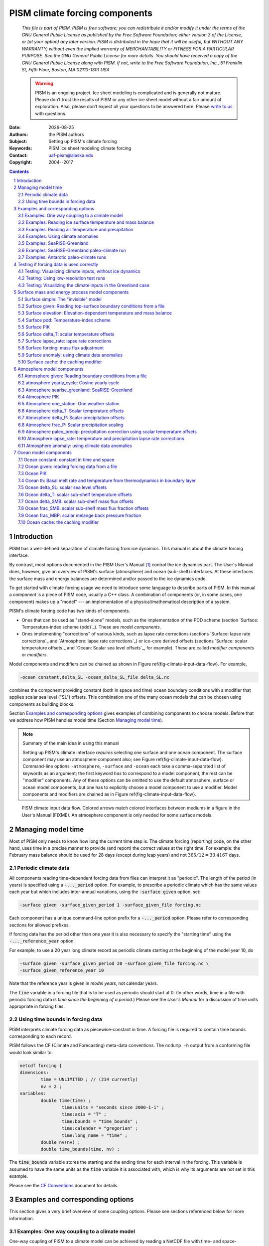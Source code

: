.. role:: var(code)
   :class: variable

.. role:: opt(code)
   :class: option

.. role:: config(code)
   :class: config

.. |date| date::
.. |flux| replace:: :math:`kg / (m^{2} s)`

.. |variables| replace:: Variable names
.. |options| replace:: Command-line options
.. |seealso| replace:: See also
.. |implementation| replace:: C++ class

PISM climate forcing components
===============================

   *This file is part of PISM. PISM is free software; you can redistribute it and/or modify it under the terms of the GNU General Public License as published by the Free Software Foundation; either version 3 of the License, or (at your option) any later version. PISM is distributed in the hope that it will be useful, but WITHOUT ANY WARRANTY; without even the implied warranty of MERCHANTABILITY or FITNESS FOR A PARTICULAR PURPOSE. See the GNU General Public License for more details. You should have received a copy of the GNU General Public License along with PISM. If not, write to the Free Software Foundation, Inc., 51 Franklin St, Fifth Floor, Boston, MA 02110-1301 USA*

   .. warning:: PISM is an ongoing project. Ice sheet modeling is complicated and is generally not mature. Please don’t trust the results of PISM or any other ice sheet model without a fair amount of exploration. Also, please don’t expect all your questions to be answered here. Please `write to us <pism-email_>`_ with questions.

:Date: |date|
:Authors: the PISM authors
:Subject: Setting up PISM's climate forcing
:Keywords: PISM ice sheet modeling climate forcing
:Contact: uaf-pism@alaska.edu
:Copyright: 2004--2017

.. sectnum::

.. contents:: Contents

Introduction
------------

PISM has a well-defined separation of climate forcing from ice dynamics. This manual is about the climate forcing interface.

By contrast, most options documented in the PISM User's Manual [1]_ control the ice dynamics part. The User's Manual does, however, give an overview of PISM's surface (atmosphere) and ocean (sub-shelf) interfaces. At these interfaces the surface mass and energy balances are determined and/or passed to the ice dynamics code.

To get started with climate forcing usage we need to introduce some language to describe parts of PISM. In this manual a *component* is a piece of PISM code, usually a C++ class. A combination of components (or, in some cases, one component) makes up a "model" --- an implementation of a physical/mathematical description of a system.

PISM's climate forcing code has two kinds of components.

- Ones that can be used as "stand-alone" models, such as the implementation of the PDD scheme (section `Surface: Temperature-index scheme (pdd)`_). These are *model components*.
- Ones implementing "corrections" of various kinds, such as lapse rate corrections (sections `Surface: lapse rate corrections`_ and `Atmosphere: lapse rate corrections`_) or ice-core derived offsets (sections `Surface: scalar temperature offsets`_ and `Ocean: Scalar sea level offsets`_, for example). These are called *modifier components* or *modifiers*.

Model components and modifiers can be chained as shown in Figure \ref{fig-climate-input-data-flow}. For example,

.. code::

    -ocean constant,delta_SL -ocean_delta_SL_file delta_SL.nc

combines the component providing constant (both in space and time) ocean boundary conditions with a modifier that applies scalar sea level ("SL") offsets. This combination one of the many ocean models that can be chosen using components as building blocks.

Section `Examples and corresponding options`_ gives examples of combining components to choose models. Before that we address how PISM handles model time (Section `Managing model time`_).

.. note:: Summary of the main idea in using this manual

   Setting up PISM's climate interface *requires* selecting one surface and one ocean component. The surface component may use an atmosphere component also; see Figure \ref{fig-climate-input-data-flow}. Command-line options ``-atmosphere``, ``-surface`` and ``-ocean`` each take a comma-separated list of keywords as an argument; the first keyword *has* to correspond to a model component, the rest can be "modifier" components. Any of these options can be omitted to use the default atmosphere, surface or ocean model components, but one has to explicitly choose a model component to use a modifier. Model components and modifiers are chained as in Figure \ref{fig-climate-input-data-flow}.

.. _fig-climate-input-data-flow:
.. figure:: data-flow.pdf

   PISM climate input data flow. Colored arrows match colored interfaces between mediums in a figure in the User's Manual (FIXME). An atmosphere component is only needed for some surface models.

Managing model time
-------------------

Most of PISM only needs to know how long the current time step is. The climate forcing (reporting) code, on the other hand, uses time in a precise manner to provide (and report) the correct values at the right time. For example: the February mass balance should be used for 28 days (except during leap years) and not :math:`365/12 = 30.4167` days.

Periodic climate data
+++++++++++++++++++++

All components reading time-dependent forcing data from files can interpret it as "periodic". The length of the period (in years) is specified using a :opt:`-..._period` option. For example, to prescribe a periodic climate which has the same values each year but which includes inter-annual variations, using the :opt:`-surface given` option, set:

.. code::

    -surface given -surface_given_period 1 -surface_given_file forcing.nc

Each component has a unique command-line option prefix for a :opt:`-..._period` option. Please refer to corresponding sections for allowed prefixes.

If forcing data has the period other than one year it is also necessary to specify the "starting time" using the :opt:`-..._reference_year` option.

For example, to use a 20 year long climate record as periodic climate starting at the beginning of the model year 10, do

.. code::

    -surface given -surface_given_period 20 -surface_given_file forcing.nc \
    -surface_given_reference_year 10

Note that the reference year is given in *model years*, not calendar years.

The :var:`time` variable in a forcing file that is to be used as periodic should start at :math:`0`. (In other words, time in a file with periodic forcing data is *time since the beginning of a period*.) Please see the *User's Manual* for a discussion of time units appropriate in forcing files.


Using time bounds in forcing data
+++++++++++++++++++++++++++++++++

PISM interprets climate forcing data as piecewise-constant in time. A forcing file is required to contain time bounds corresponding to each record.

PISM follows the CF (Climate and Forecasting) meta-data conventions. The ``ncdump -h`` output from a conforming file would look similar to:

.. code::

    netcdf forcing {
    dimensions:
            time = UNLIMITED ; // (214 currently)
            nv = 2 ;
    variables:
            double time(time) ;
                    time:units = "seconds since 2000-1-1" ;
                    time:axis = "T" ;
                    time:bounds = "time_bounds" ;
                    time:calendar = "gregorian" ;
                    time:long_name = "time" ;
            double nv(nv) ;
            double time_bounds(time, nv) ;

The :var:`time_bounds` variable stores the starting and the ending time for each interval in the forcing. This variable is assumed to have the same units as the :var:`time` variable it is associated with, which is why its arguments are not set in this example.

Please see the `CF Conventions <CF-Conventions_>`_ document for details.

Examples and corresponding options
----------------------------------

This section gives a very brief overview of some coupling options. Please see sections referenced below for more information.

Examples: One way coupling to a climate model
+++++++++++++++++++++++++++++++++++++++++++++

One-way coupling of PISM to a climate model can be achieved by reading a NetCDF file with time- and space-dependent climate data produced by a climate model.

There are two cases:

-  coupling to a climate model that includes surface (firn, snow) processes
-  coupling to a climate model providing near-surface air temperature and precipitation

Examples: Reading ice surface temperature and mass balance
++++++++++++++++++++++++++++++++++++++++++++++++++++++++++

This is the simplest case. It is often the preferred case, for example when the climate model in use has high quality surface mass and energy sub-models which are then preferred to the highly simplified (e.g. temperature index) surface models in PISM.

:|variables|: :var:`climatic_mass_balance`, :var:`ice_surface_temp`
:|options|: :opt:`-surface given -surface_given_file forcing.nc`
:|seealso|: `Reading top-surface boundary conditions from a file`_

Examples: Reading air temperature and precipitation
+++++++++++++++++++++++++++++++++++++++++++++++++++

As mentioned above, if a climate model provides near-surface air temperature and precipitation, these data need to be converted into top-of-the-ice temperature and climatic mass balance.

One way to do that is by using a temperature index (PDD) model component included in PISM. This component has adjustable parameters; default values come from [RitzEISMINT]_.

:|variables|: :var:`precipitation`, :var:`air_temp`
:|options|: :opt:`-atmosphere given -atmosphere_given_file forcing.nc -surface pdd`
:|seealso|: `Reading atmosphere boundary conditions from a file`_, `Temperature-index (positive degree-day) scheme`_

If melt is negligible :opt:`-surface pdd` should be replaced with :opt:`-surface simple` (see section `The "invisible" model`_).

Examples: Using climate anomalies
+++++++++++++++++++++++++++++++++


Prognostic modeling experiments frequently use time- and space-dependent air temperature and precipitation anomalies.

:|variables|: :var:`precipitation_anomaly`,
              :var:`air_temp_anomaly`
:|options|: :opt:`-atmosphere given,anomaly`,
            :opt:`-atmosphere_anomaly_file anomalies.nc`,
            :opt:`-surface simple`
:|seealso|: `Reading atmosphere boundary conditions from a file`_,
            `Atmosphere: using climate data anomalies`_,
            `The "invisible" model`_

The ``simple`` surface model component re-interprets precipitation as climatic mass balance, which is useful in cases when there is no melt (Antarctic simulations is an example).

Simulations of the Greenland ice sheet typically use :opt:`-surface pdd` instead of :opt:`-surface simple`.

Examples: SeaRISE-Greenland
+++++++++++++++++++++++++++


The SeaRISE-Greenland setup uses a parameterized near-surface air temperature [Faustoetal2009]_ and a constant-in-time precipitation field read from an input (:opt:`-i`) file. A temperature-index (PDD) scheme is used to compute the climatic mass balance.


:|variables|: :var:`precipitation`,
              :var:`lat`,
              :var:`lon`
:|options|:  :opt:`-atmosphere searise_greenland -surface pdd`
:|seealso|: `Atmosphere: SeaRISE-Greenland`_
            `Temperature-index (positive degree-day) scheme`_

The air temperature parameterization is a function of latitude (:var:`lat`), longitude (:var:`lon`) and surface elevation (dynamically updated by PISM).

Examples: SeaRISE-Greenland paleo-climate run
+++++++++++++++++++++++++++++++++++++++++++++

The air temperature parameterization in the previous section is appropriate for present day modeling. PISM includes some mechanisms allowing for corrections taking into account differences between present and past climates. In particular, one can use ice-core derived scalar air temperature offsets [JohnsenetalGRIP]_, precipitation adjustments [Huybrechts02]_, and sea level offsets from SPECMAP [Imbrieetal1984]_.

:|variables|: :var:`precipitation`,
              :var:`delta_T`,
              :var:`delta_SL`,
              :var:`lat`,
              :var:`lon`
:|options|: :opt:`-atmosphere searise_greenland,delta_T -atmosphere_delta_T_file delta_T.nc -surface pdd -ocean constant,delta_SL -ocean_delta_SL_file delta_SL.nc`
:|seealso|: `Atmosphere: SeaRISE-Greenland`_,
            `Temperature-index (positive degree-day) scheme`_,
            `Constant in time and space`_,
            `Modifier: Scalar sea level offsets`_
    
Note that the temperature offsets are applied to *air* temperatures at the *atmosphere level*. This ensures that :math:`\Delta T` influences the PDD computation.

Examples: Antarctic paleo-climate runs
++++++++++++++++++++++++++++++++++++++

:|variables|: :var:`climatic_mass_balance`,
              :var:`air_temp`,
              :var:`delta_T`,
              :var:`delta_SL`
:|options|: :opt:`-surface given,delta_T -surface_delta_T_file delta_T.nc -ocean constant,delta_SL -ocean_delta_SL_file delta_SL.nc`
:|seealso|: See also `Surface given: Reading top-surface boundary conditions from a file`_,
            `Surface delta_T: scalar temperature offsets`_,
            `Ocean constant: constant in time and space`_
            `Ocean delta_SL: scalar sea level offsets`_

Testing if forcing data is used correctly
------------------------------------------

It is very important to ensure that selected forcing options produce the result you expect: we find that the ice sheet response is very sensitive to provided climate forcing, especially in short-scale simulations.

This section describes how to use PISM to inspect climate forcing.

Testing: Visualizing climate inputs, without ice dynamics
+++++++++++++++++++++++++++++++++++++++++++++++++++++++++

Recall that internally in PISM there is a separation of climate inputs from ice dynamics (see *User's Manual*). This makes it possible to turn "off" the ice dynamics code to visualize the climate mass balance and temperature boundary conditions produced using a combination of options and input files. This is helpful during the process of creating PISM-readable data files, and modeling with such.

To do this, use the option :opt:`test_climate_models` (which is equivalent to :opt:`stress_balance none` and :opt:`energy none`) together with PISM's reporting capabilities (:opt:`extra_file`, :opt:`extra_times`, :opt:`extra_vars`).

Turning "off" ice dynamics saves computational time while allowing one to use the same options as in an actual modeling run. Note that :opt:`test_climate_models` does *not* disable geometry updates, so one can check if surface elevation feedbacks modeled using lapse rates (and similar) work correctly. Please use the :opt:`no_mass` command-line option to fix ice geometry. (This may be necessary if the mass balance rate data would result in extreme ice sheet growth that is not balanced by ice flow in this setup.

As an example, set up an ice sheet state file and check if climate data is read in correctly:

.. code::

   mpiexec -n 2 pisms -eisII A -y 1000 -o state.nc
   pismr -i state.nc -surface given -extra_times 0.0:0.1:2.5 \
         -extra_file movie.nc -extra_vars climatic_mass_balance,ice_surface_temp \
         -ys 0 -ye 2.5

Using ``pisms`` merely generates demonstration climate data, using EISMINT II choices [EISMINT00]_. The next run extracts the surface mass balance :var:`climatic_mass_balance` and surface temperature :var:`ice_surface_temp` from ``state.nc``. It then does nothing interesting, exactly because a constant climate is used. Viewing ``movie.nc`` we see these same values as from ``state.nc``, in variables :var:`climatic_mass_balance`, :var:`ice_surface_temp`, reported back to us as the time- and space-dependent climate at times ``ys:dt:ye``. It is a boring "movie."

A more interesting example uses a `positive degree-day scheme<Temperature-index (positive degree-day) scheme>`_). This scheme uses a variable called :var:`precipitation`, and a calculation of melting, to get the surface mass balance :var:`climatic_mass_balance`.

Assuming that ``g20km_pre100.nc`` was created as described in the *User's Manual*, running

.. code::

    pismr -test_climate_models -no_mass -i g20km_pre100.nc \
          -atmosphere searise_greenland -surface pdd \
          -ys 0 -ye 1 -extra_times 0:1week:1 \
          -extra_file foo.nc \
          -extra_vars climatic_mass_balance,ice_surface_temp,air_temp_snapshot,precipitation
    
produces ``foo.nc``. Viewing in with ``ncview`` shows an annual cycle in the variable :var:`air_temp` and a noticeable decrease in the surface mass balance during summer months (see variable :var:`climatic_mass_balance`). Note that :var:`ice_surface_temp` is constant in time: this is the temperature *at the ice surface but below firn* and it does not include seasonal variations [Hock05]_.

Testing: Using low-resolution test runs
+++++++++++++++++++++++++++++++++++++++

Sometimes a run like the one above is still too costly. In this case it might be helpful to replace it with a similar run on a coarser grid, with or without the option :opt:`test_climate_models`. (Testing climate inputs usually means checking if the timing of modeled events is right, and high spatial resolution is not essential.)

The command

.. code::

    pismr -i g20km_pre100.nc -bootstrap -Mx 51 -My 101 -Mz 11 \
          -atmosphere searise_greenland \
          -surface pdd -ys 0 -ye 2.5 \
          -extra_file foo.nc -extra_times 0:0.1:2.5 \
          -extra_vars climatic_mass_balance,air_temp_snapshot,smelt,srunoff,saccum
          -ts_file ts.nc -ts_times 0:0.1:2.5 \
          -o bar.nc

will produce ``foo.nc`` containing a "movie" very similar to the one created by the previous run, but including the full influence of ice dynamics.

In addition to ``foo.nc``, the latter command will produce ``ts.nc`` containing scalar time-series. The variable ``surface_ice_flux`` (the *total over the ice-covered area* of the surface mass flux) can be used to detect if climate forcing is applied at the right time.

Testing: Visualizing the climate inputs in the Greenland case
+++++++++++++++++++++++++++++++++++++++++++++++++++++++++++++


Assuming that ``g20km_pre100.nc`` was produced by the run described in section
\ref{manual-sec-start}), one can run the following to check if the PDD
model in PISM (see section `Temperature-index (positive degree-day) scheme`_) is "reasonable":

.. code::

   pismr -i g20km_pre100.nc -atmosphere searise_greenland,paleo_precip \
         -surface pdd -atmosphere_paleo_precip_file pism_dT.nc \
         -extra_times 0:1week:3 -ys 0 -ye 3 \
         -extra_file pddmovie.nc -o_order zyx \
         -extra_vars climatic_mass_balance,air_temp_snapshot

This produces the file ``pddmovie.nc`` with several variables: :var:`climatic_mass_balance` (instantaneous net accumulation (ablation) rate), :var:`air_temp_snapshot` (instantaneous near-surface air temperature), :var:`precipitation` (mean annual ice-equivalent precipitation rate) and some others.

The variable :var:`precipitation` does not evolve over time because it is part of the SeaRISE-Greenland data and is read in from the input file.

The other two variables were used to create figure \ref{fig-pddseries}, which shows the time-series of the accumulation rate (top graph) and the air temperature (bottom graph) with the map view of the surface elevation on the left.

Here are two things to notice:

#. The summer peak day is in the right place. The default for this value is July 15 (day :math:`196`, at approximately :math:`196/365 \simeq 0.54` year). (If it is important, the peak day can be changed using the :config:`atmosphere.fausto_air_temp.summer_peak_day` configuration parameter).

#. Lows of the surface mass balance rate :var:`climatic_mass_balance` correspond to positive degree-days in the given period, because of highs of the air temperature. Recall the air temperature graph does not show random daily variations. Even though it has the maximum of about :math:`266` Kelvin, the parameterized instantaneous air temperature can be above freezing. A positive value for positive degree-days is expected [CalovGreve05]_.


.. _fig-pddseries:
.. figure:: pdd-movie.png

   Time series of the surface mass balance rate and near-surface air temperature.

We can also test the surface temperature forcing code with the following command.

.. code::

    pismr -i g20km_pre100.nc -surface simple \
          -atmosphere searise_greenland,delta_T \
          -atmosphere_delta_T_file pism_dT.nc \
          -extra_times 100 -ys -125e3 -ye 0 \
          -extra_vars ice_surface_temp \
          -extra_file dT_movie.nc -o_order zyx \
          -test_climate_models -no_mass
    
The output ``dT_movie.nc`` and ``pism_dT.nc`` were used to create figure \ref{fig-artm-timeseries}.

This figure shows the GRIP temperature offsets and the time-series of the temperature at the ice surface at a point in southern Greenland (bottom graph), confirming that the temperature offsets are used correctly.

.. _fig-artm-timeseries:
.. figure:: dT-movie.png

   Time series of the surface temperature compared to GRIP temperature offsets

Surface mass and energy process model components
------------------------------------------------

Surface simple: The "invisible" model
+++++++++++++++++++++++++++++++++++++

:|options|: ``-surface simple``
:|variables|: none
:|implementation|: ``PSSimple``

This is the simplest "surface model" available in PISM, enabled using ``-surface simple``. Its job is to re-interpret precipitation as climatic mass balance, and to re-interpret mean annual near-surface (2m) air temperature as the temperature of the ice at the depth at which firn processes cease to change the temperature of the ice. (I.e. the temperature *below* the firn.) This implies that there is no melt. Though primitive, this model component may be desired in cold environments (e.g. East Antarctic ice sheet) in which melt is negligible and heat from firn processes is ignored.

Surface given: Reading top-surface boundary conditions from a file
++++++++++++++++++++++++++++++++++++++++++++++++++++++++++++++++++

:|options|: ``-surface given``
:|variables|: :var:`ice_surface_temp`, :var:`climatic_mass_balance` |flux|
:|implementation|: ``PSGivenClimate``

.. note::

   This is the default choice.

This model component was created to force PISM with sampled (possibly periodic) climate data by reading ice upper surface boundary conditions from a file. These fields are provided directly to the ice dynamics code (see the *User's Manual* for details).

PISM will stop if variables :var:`ice_surface_temp` (ice temperature at the ice surface but below firn) and :var:`climatic_mass_balance` (top surface mass flux into the ice) are not present in the input file.

Command-line options:

- :opt:`surface_given_file` prescribes an input file
- :opt:`surface_given_period` (*years*) makes PISM interpret data in ``-surface_given_file`` as periodic. See `Periodic climate data`_.
- :opt:`surface_given_reference_year` sets the reference model year; see `Periodic climate data`_.

A file ``foo.nc`` used with ``-surface given -surface_given_file foo.nc`` should contain several records. If this file contains one record (i.e. fields corresponding to one time value only), provided forcing data is interpreted as time-independent. The :var:`time` variable should describe what model time these records correspond to; see `Managing model time`_ for details.

For example, to use monthly records and period of 1 year, create a file (say, "``foo.nc``") with 12 records. The :var:`time` variable may contain :math:`0, 1, 2, 3, \dots, 11` and have the units of "month" [2]_. Then, run

.. code::

    pismr -surface given -surface_given_file foo.nc -surface_given_period 1

.. note::

   - This surface model *ignores* the atmosphere model selection made using the option :opt:`-atmosphere`.
   - PISM can handle files with virtually any number of records: it will read and store in memory at most :config:`climate_forcing.buffer_size` records at any given time (default: 60, or 5 years' worth of monthly fields).
   - when preparing a file for use with this model, it is best to use the ``t,y,x`` variable storage order: files using this order can be read in faster than ones using the ``t,x,y`` order, for reasons explained in the *User's Manual*.
   
     To change the storage order in a NetCDF file, use ``ncpdq``:
   
     .. code::
   
       ncpdq -a t,y,x input.nc output.nc
   
     will copy data from ``input.nc`` into ``output.nc``, changing the storage order to ``t,y,x`` at the same time.

Surface elevation: Elevation-dependent temperature and mass balance
+++++++++++++++++++++++++++++++++++++++++++++++++++++++++++++++++++

:|options|: ``-surface elevation``
:|variables|: none
:|implementation|: ``PSElevation``

.. math::

  \newcommand{\var}[2]{ {#1}_{\text{#2}} }
  \newcommand{\h}[1]{ \var{h}{#1} }
  \newcommand{\T}[1]{ \var{T}{#1} }
  \newcommand{\m}[1]{ \var{m}{#1} }
  \newcommand{\ms}[1]{ \var{m^{*}}{#1} }
  \newcommand{\diff}[2]{ \frac{\mathrm{d}#1}{\mathrm{d}#2} }

This surface model component parameterizes the ice surface temperature :math:`T_{h}` = :var:`ice_surface_temp` and the mass balance :math:`m` = :var:`climatic_mass_balance` as *piecewise-linear* functions of surface elevation :math:`h`.

The option :opt:`ice_surface_temp` (*list of 4 numbers*) determines the surface temperature using the 4 parameters :math:`\T{min}`, :math:`\T{max}`, :math:`\h{min}`, :math:`\h{max}`. Let

.. math::

  \diff{T}{h} = (\T{max} - \T{min}) / (\h{max} - \h{min})

be the temperature gradient. Then

.. math::

  T(x,y) =
  \begin{cases}
    \T{min}, & h(x,y) \le \h{min}, \\
    \T{min} + \diff{T}{h} \, (h(x,y) - \h{min}), & \h{min} < h(x,y) < \h{max}, \\
    \T{max}, & \h{max} \le h(x,y).
  \end{cases}

The option :opt:`climatic_mass_balance` (*list of 5 numbers*) determines the surface mass balance using the 5 parameters :math:`\m{min}`, :math:`\m{max}`, :math:`\h{min}`, :math:`\h{ELA}`, :math:`\h{max}`. Let

.. math::

   \diff{\m{abl}}{h} = -\m{min} / (\h{max} - \h{min})

and

.. math::

   \diff{\m{acl}}{h} = \m{max} / (\h{max} - \h{min})

be the mass balance gradient in the ablation and in the accumulation area, respectively.  Then

.. math::

  m(x,y) =
  \begin{cases}
   \m{min}, & h(x,y) \le \h{min}, \\
   \diff{\m{abl}}{h} \, (h(x,y) - h_{\text{ELA}}), &  \h{min} < h(x,y) < \h{max}, \\
   \diff{\m{acl}}{h} \, (h(x,y) - h_{\text{ELA}}), & \h{min} < h(x,y) < \h{max},
   \m{max}, & \h{max} \le h(x,y).
 \end{cases}

The option :opt:`climatic_mass_balance_limits` (*list of 2 numbers*) limits the mass balance below :math:`\h{min}` to :math:`\ms{min}` and above :math:`\h{max}` to :math:`\ms{max}`, thus

.. math::

  m(x,y) =
  \begin{cases}
    m^{*}_{\text{min}}, & h(x,y) \le \h{min}, \\
    \diff{\m{abl}}{h} \, (h(x,y) - h_{\text{ELA}}), & \h{min} < h(x,y) < \h{max}, \\
    \diff{\m{acl}}{h} \, (h(x,y) - h_{\text{ELA}}), & \h{min} < h(x,y) < \h{max},
    m^{*}_{\text{max}}, & \h{max} \le h(x,y).
  \end{cases}

Note: this surface model *ignores* the atmosphere model selection made using the :opt:`-atmosphere` option.

Surface pdd: Temperature-index scheme
+++++++++++++++++++++++++++++++++++++

:|options|: ``-surface pdd``
:|variables|: :var:`air_temp_sd`, :var:`snow_depth`
:|implementation|: ``PSTemperatureIndex``

FIXME: tikz picture

The default PDD model used by PISM, turned on by option :opt:`-surface pdd`, is based on [CalovGreve05]_ and EISMINT-Greenland intercomparison (see [RitzEISMINT]_).

Our model computes the solid (snow) precipitation rate using the air temperature threshold with a linear transition. All precipitation during periods with air temperatures above :config:`air_temp_all_precip_as_rain` (default of :math:`2^\circ C`) is interpreted as rain; all precipitation during periods with air temperatures below :config:`air_temp_all_precip_as_snow` (default of :math:`0^\circ C`) is interpreted as snow.

For long-term simulations, a PDD model generally uses an idealized seasonal temperature cycle. "White noise" is added to this cycle to simulate additional daily variability associated to the vagaries of weather. This additional random variation is quite significant, as the seasonal cycle may never reach the melting point but that point may be reached with some probability, in the presence of the daily variability, and thus melt may occur. Concretely, a normally-distributed, mean zero random temperature increment is added to the seasonal cycle. There is no assumed spatial correlation of daily variability. The standard deviation of the daily variability is controlled by command-line options:

- :opt:`pdd_sd_file`, which prescribes an input file.
- :opt:`pdd_sd_period` (*years*), which interprets its data as periodic; see `Periodic climate data`_.
- :opt:`pdd_sd_reference_year`, which sets the reference model year; see `Periodic climate data`_.

A file ``foo.nc`` used with ``-surface pdd -pdd_sd_file foo.nc`` should contain standard deviation of near-surface air temperature in variable :var:`air_temp_sd`, and the corresponding time coordinate in variable :var:`time`. If ``-pdd_sd_file`` is not set, PISM uses a constant value for standard deviation, which is set by the ``pdd_std_dev`` configuration parameter. The default value is :math:`5.0` degrees [RitzEISMINT]_. However, this approach is not recommended as it induces significant errors in modeled surface mass balance in both ice-covered and ice-free regions [RogozhinaRau2014]_, [Seguinot2013]_.

Over ice-covered grid cells, daily variability can also be parameterized as a linear function of near-surface air temperature :math:`\sigma = a \cdot T + b` using the :config:`pdd_std_dev_use_param` configuration flag, and the corresponding parameters :config:`pdd_std_dev_param_a` and :config:`pdd_std_dev_param_b`. This parametrization replaces prescribed standard deviation values over glacierized grid cells as defined by the :var:`mask` variable (see :config:`geometry.ice_free_thickness_standard`). Default values for the slope :math:`a` and intercept :math:`b` were derived from the ERA-40 reanalysis over the Greenland ice sheet [SeguinotRogozhina2014]_.

The number of positive degree days is computed as the magnitude of the temperature excursion above :math:`0\!\phantom{|}^\circ \text{C}` multiplied by the duration (in days) when it is above zero.

In PISM there are two methods for computing the number of positive degree days. The first computes only the expected value, by the method described in [CalovGreve05]_. This is the default when a PDD is chosen (i.e. option ``-surface pdd``). The second is a Monte Carlo simulation of the white noise itself, chosen by adding the option :opt:`pdd_rand`. This Monte Carlo simulation adds the same daily variation at every point, though the seasonal cycle is (generally) location dependent. If repeatable randomness is desired use :opt:`pdd_rand_repeatable` instead of ``-pdd_rand``.

By default, the computation summarized in Figure \ref{fig-pdd-model} is performed every week. (This frequency is controlled by the :config:`pdd_max_evals_per_year` parameter.) To compute mass balance during each week-long time-step, PISM keeps track of the current snow depth (using units of ice-equivalent thickness). This is necessary to determine if melt should be computed using the degree day factor for snow (:config:`pdd_factor_snow`) or the corresponding factor for ice (:config:`pdd_factor_ice`).

A fraction of the melt controlled by the configuration parameter :config:`pdd_refreeze` (:math:`\theta_{\text{refreeze}}` in Figure \ref{fig-pdd-model}, default: :math:`0.6`) refreezes. The user can select whether melted ice should be allowed to refreeze using the :config:`pdd_refreeze_ice_melt` configuration flag.

Since PISM does not have a principled firn model, the snow depth is set to zero at the beginning of the balance year. See :config:`pdd_balance_year_start_day`. Default is :math:`274`, corresponding to October 1:math:`^{\text{st}}`.

Our PDD implementation is meant to be used with an atmosphere model implementing a cosine yearly cycle such as ``searise_greenland`` (section \ref{sec-atmosphere-searise-greenland}), but it is not restricted to parameterizations like these.

This code also implements latitude- and mean July temperature dependent ice and snow factors using formulas (6) and (7) in [Faustoetal2009]_; set :opt:`pdd_fausto` to enable. The default standard deviation of the daily variability (:opt:`pdd_std_dev` option) is 2.53 degrees under the :opt:`pdd_fausto` option [Faustoetal2009]_. See also configuration parameters with the ``pdd_fausto`` prefix.

Note that when used with periodic climate data (air temperature and precipitation) that is read from a file (see section \ref{sec-atmosphere-given}), use of ``-timestep_hit_multiplies X`` is recommended. (Here ``X`` is the length of the climate data period in years.)

Surface PIK
+++++++++++

:|options|: ``-surface pik``
:|variables|: :var:`climatic_mass_balance` |flux|,
              :var:`lat` (latitude), (degrees north)
:|implementation|: ``PSConstantPIK``

This surface model component implements the setup used in [Martinetal2011]_. The :var:`climatic_mass_balance` is read from an input (``-i``) file; the ice surface temperature is computed as a function of latitude (variable :var:`lat`) and surface elevation (dynamically updated by PISM). See equation (1) in [Martinetal2011]_.

Surface delta_T: scalar temperature offsets
+++++++++++++++++++++++++++++++++++++++++++

:|options|: ``-surface ...,delta_T``
:|variables|: :var:`delta_T`
:|implementation|: ``PS_delta_T``

Command-line options:

- :opt:`surface_delta_T_file` sets the name of the file PISM will read :var:`delta_T` from.
- :opt:`surface_delta_T_period` (*years*) sets the period of the forcing data (section \ref{sec-periodic-forcing})
- :opt:`surface_delta_T_reference_year` sets the reference year (section \ref{sec-periodic-forcing}).

The time-dependent scalar offsets :var:`delta_T` are added to :var:`ice_surface_temp` computed by a surface model.

Please make sure that :var:`delta_T` has the units of "``Kelvin``".

This modifier is identical to the corresponding atmosphere modifier, but applies offsets at a different stage in the computation of top-surface boundary conditions needed by the ice dynamics core.

Surface lapse_rate: lapse rate corrections
++++++++++++++++++++++++++++++++++++++++++

:|options|: ``-surface ...,lapse_rate``
:|variables|: :var:`surface_altitude` (CF standard name),
:|implementation|: ``PSLapseRates``

The ``lapse_rate`` modifier allows correcting ice-surface temperature and surface mass balance using elevation lapse rates. It uses the following options.

- :opt:`temp_lapse_rate` gives the temperature lapse rate, in :math:`K/km`. Note that we use the following definition of the temperature lapse rate:

  .. math::

    \gamma = -\frac{dT}{dz}.

- :opt:`smb_lapse_rate` gives the surface mass balance lapse rate, in :math:`m/year/km`. Here, :math:`\gamma=-\frac{dM}{dz}`.
- :opt:`surface_lapse_rate_file` specifies the file containing the reference surface elevation field (standard name: :var:`surface_altitude`). This file can contain several surface elevation records to use lapse rate corrections relative to time-dependent surface. If one record is provided, the reference surface elevation is assumed to be time-independent.
- :opt:`surface_lapse_rate_period` gives the period, in model years, to use when interpreting data in the file given with ``-surface_given_file``,
- :opt:`surface_lapse_rate_reference_year` takes the time :math:`T` in model years. The record for :math:`t` years in ``-surface_given_file`` is interpreted as corresponding to :math:`t` years since :math:`T`.

Surface forcing: mass flux adjustment
+++++++++++++++++++++++++++++++++++++
    
:|options|: ``-surface ...,forcing``
:|variables|: :var:`thk` (ice thickness),
              :var:`ftt_mask` (mask of zeros and ones; 1 where surface mass flux is adjusted and 0 elsewhere)
:|implementation|: ``PSForceThickness``

The ``forcing`` modifier implements a surface mass balance adjustment mechanism which forces the thickness of grounded ice to a target thickness distribution at the end of the run. The idea behind this mechanism is that spinup of ice sheet models frequently requires the surface elevation to come close to measured values at the end of a run. A simpler alternative to accomplish this, namely option ``-no_mass``, represents an unmodeled, frequently large, violation of the mass continuity equation.

In more detail, let :math:`H_{\text{tar}}` be the target thickness. Let :math:`H` be the time-dependent model thickness. The surface model component described here produces the term :math:`M` in the mass continuity equation:

.. math::

   \frac{\partial H}{\partial t} = M - S - \nabla\cdot \mathbf{q}.

(Other details of this equation do not concern us here.) The ``forcing`` modifier causes :math:`M` to be adjusted by a multiple of the difference between the target thickness and the current thickness,

.. math::

   \Delta M = \alpha (H_{\text{tar}} - H)

where :math:`\alpha>0`. We are adding mass (:math:`\Delta M>0`) where :math:`H_{\text{tar}} > H` and ablating where :math:`H_{\text{tar}} < H`.

Option :opt:`force_to_thickness_file` identifies the file containing the target ice thickness field ``thk`` and the mask ``ftt_mask``. A basic run modifying surface model ``given`` would look like

.. code::

    pismr -i foo.nc -surface given,forcing -force_to_thickness_file bar.nc

In this case ``foo.nc`` contains fields :var:`climatic_mass_balance` and :var:`ice_surface_temp`, as normal for ``-surface given``, and ``bar.nc`` contains fields :var:`thk` which will serve as the target thickness and :var:`ftt_mask` which defines the map plane area where this adjustment is applied. Option :opt:`force_to_thickness_alpha` adjusts the value of :math:`\alpha`, which has a default value specified in the `Source Code Browser <pism-browser_>`_.

In addition to this one can specify a multiplicative factor :math:`C` used in areas where the target thickness field has less than :opt:`force_to_thickness_ice_free_thickness_threshold` meters of ice; :math:`\alpha_{\text{ice free}} = C \times \alpha`. Use the :opt:`force_to_thickness_ice_free_alpha_factor` option to set :math:`C`.

Surface anomaly: using climate data anomalies
+++++++++++++++++++++++++++++++++++++++++++++
    
:|options|: :opt:`-surface ...,anomaly`
:|variables|: :var:`ice_surface_temp_anomaly`,
              :var:`climatic_mass_balance_anomaly` |flux|
:|implementation|: ``PSAnomaly``

This modifier implements a spatially-variable version of ``-surface ...,delta_T`` which also applies time-dependent climatic mass balance anomalies.

It takes the following options:

- :opt:`surface_anomaly_file` specifies a file containing variables :var:`ice_surface_temp_anomaly` and :var:`climatic_mass_balance_anomaly`.
- :opt:`surface_anomaly_period` (years) specifies the period of the forcing data, in model years; see `Periodic climate data`_
- :opt:`surface_anomaly_reference_year` specifies the reference year; see `Periodic climate data`_

See also to ``-atmosphere ...,anomaly`` (section \ref{sec-atmosphere-anomaly}), which is similar, but applies anomalies at the atmosphere level.

Surface cache: the caching modifier
+++++++++++++++++++++++++++++++++++

:|options|: ``-surface ...,cache``
:|implementation|: ``PSCache``
    
This modifier skips surface model updates, so that a surface model is called no more than every ``-surface_cache_update_interval`` years. A time-step of :math:`1` year is used every time a surface model is updated.

This is useful in cases when inter-annual climate variability is important, but one year differs little from the next. (Coarse-grid paleo-climate runs, for example.)

It takes the following options:

- :opt:`surface_cache_update_interval` (*years*) Specifies the minimum interval between updates. PISM may take longer time-steps if the adaptive scheme allows it, though.

See also section `Ocean cache: the caching modifier`_.

Atmosphere model components
---------------------------

Atmosphere given: Reading boundary conditions from a file
+++++++++++++++++++++++++++++++++++++++++++++++++++++++++

:|options|: ``-atmosphere given``
:|variables|: :var:`air_temp`, :var:`precipitation` |flux|
:|implementation|: ``PAGivenClimate``

.. note:: This is the default choice.

Command-line options:

- :opt:`atmosphere_given_file` prescribes an input file
- :opt:`atmosphere_given_period` (*years*) makes PISM interpret data in ``-atmosphere_given_file`` as periodic. See section `Periodic climate data`_.
- :opt:`atmosphere_given_reference_year` sets the reference model year; see section `Periodic climate data`_.

A file ``foo.nc`` used with ``-atmosphere given -atmosphere_given_file foo.nc`` should contain several records; the :var:`time` variable should describe what model time these records correspond to.

This model component was created to force PISM with sampled (possibly periodic) climate data, e.g. using monthly records of :var:`air_temp` and :var:`precipitation`.

It can also used to drive a temperature-index (PDD) climatic mass balance computation (section `Temperature-index (positive degree-day) scheme`_).

See also section `Reading top-surface boundary conditions from a file`_, which describes a similar surface model component (``-surface given``).

atmosphere yearly_cycle: Cosine yearly cycle
++++++++++++++++++++++++++++++++++++++++++++

:|options|: :opt:`-atmosphere yearly_cycle`
:|variables|: :var:`air_temp_mean_annual`, 
              :var:`air_temp_mean_july`,
              :var:`precipitation` |flux|
              :var:`amplitude_scaling`
:|implementation|: ``PACosineYearlyCycle``

This atmosphere model component computes the near-surface air temperature using the following formula:

.. math::

   T(\mathrm{time}) = T_{\text{mean annual}} + A(\mathrm{time})\cdot(T_{\text{mean July}} - T_{\text{mean annual}}) \cdot \cos(2\pi t),

where :math:`t` is the year fraction "since last July"; the summer peak of the cycle is on :config:`atmosphere.fausto_air_temp.summer_peak_day`, which is set to day :math:`196` by default (approximately July 15).

Here :math:`T_{\text{mean annual}}` (variable :var:`air_temp_mean_annual`) and :math:`T_{\text{mean July}}` (variable :var:`air_temp_mean_july`) are read from a file selected using the :opt:`atmosphere_yearly_cycle_file` command-line option. A time-independent precipitation field (variable :var:`precipitation`) is read from the same file.

Optionally a time-dependent scalar amplitude scaling :math:`A(t)` can be used. Specify a file to read it from using the  :opt:`atmosphere_yearly_cycle_scaling_file` command-line option. Without this option :math:`A(\mathrm{time}) \equiv 1`.

Atmosphere searise_greenland: SeaRISE-Greenland
+++++++++++++++++++++++++++++++++++++++++++++++
    
:|options|: ``-atmosphere searise_greenland``
:|variables|: :var:`lon`,
              :var:`lat`,
              :var:`precipitation` |flux|
:|implementation|: ``PASeariseGreenland``

This atmosphere model component implements a longitude, latitude, and elevation dependent near-surface air temperature parameterization and a cosine yearly cycle described in [Faustoetal2009]_ and uses a constant in time ice-equivalent precipitation field (in units of thickness per time, variable :var:`precipitation`) that is read from an input (``-i``) file. To read time-independent precipitation from a different file, use the option :opt:`atmosphere_searise_greenland_file`.

The air temperature parameterization is controlled by configuration parameters with the ``snow_temp_fausto`` prefix.

See also the ``-atmosphere ...,paleo_precip`` modifier, section `Modifier: Paleo-precipitation correction using scalar temperature offsets`_, for an implementation of the SeaRISE-Greenland formula for paleo-precipitation correction from present; a 7.3\% change of precipitation rate for every one degree Celsius of temperature change [Huybrechts02]_.

Atmosphere PIK
++++++++++++++
    
:|options|: :opt:`-atmosphere pik`
:|variables|: :var:`lat`,
              :var:`precipitation`
:|implementation|: ``PAConstantPIK``

This model component reads a time-independent precipitation field from an input (``-i``) file and computes near-surface air temperature using a latitude and surface elevation-dependent formula.

The parameterization is the same as in the :opt:`-surface pik` model, section `Surface: PIK`_.

Atmosphere one_station: One weather station
+++++++++++++++++++++++++++++++++++++++++++

:|options|: :opt:`-atmosphere one_station`
            :opt:`-atmosphere_one_station_file`
:|variables|: :var:`air_temp` [Kelvin],
              :var:`precipitation` |flux|
:|implementation|: ``PAWeatherStation``

This model component reads scalar time-series of the near-surface air temperature and precipitation from a file specified using the :opt:`-atmosphere_one_station_file` option and uses them at *all* grid points in the domain. In other words, resulting climate fields are constant in space but not necessarily in time.

The :opt:`-atmosphere one_station` model should be used with a modifier such as ``lapse_rate`` (see section `Modifier: Lapse rate corrections`_) to create spatial variablitity.

Atmosphere delta_T: Scalar temperature offsets
++++++++++++++++++++++++++++++++++++++++++++++

:|options|: ``-atmosphere ...,delta_T``
:|variables|: :var:`delta_T`
:|implementation|: ``PA_delta_T``

This modifier applies scalar time-dependent air temperature offsets to the output of an atmosphere model. It takes the following command-line options.

- :opt:`atmosphere_delta_T_file` sets the name of the file PISM will read :var:`delta_T` from.
- :opt:`atmosphere_delta_T_period` (*years*) sets the period of the forcing data (section `Periodic climate data`_).
- :opt:`atmosphere_delta_T_reference_year` sets the reference year (section `Periodic climate data`_).

Please make sure that :var:`delta_T` has the units of "``Kelvin``".

Atmosphere delta_P: Scalar precipitation offsets
++++++++++++++++++++++++++++++++++++++++++++++++

:|options|: :opt:`-atmosphere ...,delta_P`
:|variables|: :var:`delta_P` |flux|
:|implementation|: ``PA_delta_P``

This modifier applies scalar time-dependent precipitation offsets to the output of an atmosphere model. It takes the following command-line options.

- :opt:`atmosphere_delta_P_file` sets the name of the file PISM will read :var:`delta_P` from.
- :opt:`atmosphere_delta_P_period` (*years*) sets the period of the forcing data (section `Periodic climate data`_).
- :opt:`atmosphere_delta_P_reference_year` sets the reference year (section `Periodic climate data`_).

Atmosphere frac_P: Scalar precipitation scaling
+++++++++++++++++++++++++++++++++++++++++++++++

:|options|: ``-atmosphere ...,frac_P``
:|variables|: :var:`frac_P` [no unit]
:|implementation|: ``PA_frac_P``

This modifier scales precipitation output of an atmosphere model using a scalar time-dependent precipitation fraction, with a value of one corresponding to no change in precipitation. It takes the following command-line options:

- :opt:`atmosphere_frac_P_file` sets the name of the file PISM will read :var:`frac_P` from.
- :opt:`atmosphere_frac_P_period` (*years*) sets the period of the forcing data (section `Periodic climate data`_).
- :opt:`atmosphere_frac_P_reference_year` sets the reference year (section `Periodic climate data`_).

Atmosphere paleo_precip: precipitation correction using scalar temperature offsets
+++++++++++++++++++++++++++++++++++++++++++++++++++++++++++++++++++++++++++++++++++

:|options|: ``-atmosphere ...,paleo_precip``
:|variables|: :var:`delta_T` [degrees Kelvin]
:|implementation|: ``PA_paleo_precip``

This modifier implements the SeaRISE-Greenland formula for a precipitation correction from present; a 7.3\% change of precipitation rate for every one degree Celsius of air temperature change [Huybrechts02]_. See `SeaRISE Greenland model initialization <SeaRISE-Greenland_>`_ for details. The input file should contain air temperature offsets in the format used by ``-atmosphere ...,delta_T`` modifier, see section `Modifier: Scalar temperature offsets`_.

It takes the following command-line options.

- :opt:`atmosphere_paleo_precip_file` sets the name of the file PISM will read :var:`delta_T` from.
- :opt:`atmosphere_paleo_precip_period` (*years*) sets the period of the forcing data (section `Periodic climate data`_).
- :opt:`atmosphere_paleo_precip_reference_year` sets the reference year (section `Periodic climate data`_).

Atmosphere lapse_rate: temperature and precipitation lapse rate corrections
+++++++++++++++++++++++++++++++++++++++++++++++++++++++++++++++++++++++++++

:|options|: :opt:`-atmosphere ...,lapse_rate`
:|variables|: :var:`surface_altitude` (CF standard name)
:|implementation|: ``PALapseRates``

The ``lapse_rate`` modifier allows for correcting air temperature and precipitation using elevation lapse rates. It uses the following options.

- :opt:`temp_lapse_rate` gives the temperature lapse rate, in :math:`K/km`. Note that we use the following definition of the temperature lapse rate:

  .. math::

    \gamma = -\frac{dT}{dz}.

- :opt:`precip_lapse_rate` gives the precipitation lapse rate, in :math:`(m/year)/km`. Here :math:`\gamma = -\frac{dM}{dz}`.
- :opt:`atmosphere_lapse_rate_file` specifies a file containing the reference surface elevation field (standard name: :var:`surface_altitude`). This file may contain several surface elevation records to use lapse rate corrections relative to a time-dependent surface. If one record is provided, the reference surface elevation is assumed to be time-independent.
- :opt:`atmosphere_lapse_rate_period` gives the period, in model years; see section `Periodic climate data`_.
- :opt:`atmosphere_lapse_rate_reference_year` specifies the reference date; see section \ref{sec-periodic-forcing}.


Atmosphere anomaly: using climate data anomalies
++++++++++++++++++++++++++++++++++++++++++++++++

:|options|: :opt:`-atmosphere ...,anomaly`
:|variables|: :var:`air_temp_anomaly`,
              :var:`precipitation_anomaly` |flux|
:|implementation|: ``PAAnomaly``

This modifier implements a spatially-variable version of ``-atmosphere ...,delta_T,delta_P``.

It takes the following options:

- :opt:`atmosphere_anomaly_file` specifies a file containing variables :var:`air_temp_anomaly` and :var:`precipitation_anomaly`.
- :opt:`atmosphere_anomaly_period` (years) specifies the period of the forcing data, in model years; section `Periodic climate data`_.
- :opt:`atmosphere_anomaly_reference_year` specifies the reference year; section `Periodic climate data`_.

See also to ``-surface ...,anomaly`` (section \ref{sec-surface-anomaly}), which is similar, but applies anomalies at the surface level.

Ocean model components
----------------------

PISM Ocean model components provide sub-shelf ice temperature (:var:`shelfbtemp`) and sub-shelf mass flux (:var:`shelfbmassflux`) to the ice dynamics core.

The sub-shelf ice temperature is used as a Dirichlet boundary condition in the energy conservation code. The sub-shelf mass flux is used as a source in the mass-continuity (transport) equation. Positive flux corresponds to ice loss; in other words, this sub-shelf mass flux is a "melt rate".

Ocean constant: constant in time and space
++++++++++++++++++++++++++++++++++++++++++
    
:|options|: ``-ocean constant``
:|variables|: none
:|implementation|: ``POConstant``

.. note:: This is the default choice.

This ocean model component implements boundary conditions at the ice/ocean interface that are constant *both* in space and time.

The sub-shelf ice temperature is set to pressure melting and the sub-shelf melt rate is assumed to be proportional to the heat flux from the ocean into the ice (configuration parameter\\ ``ocean_sub_shelf_heat_flux_into_ice``).

Alternatively, the sub-shelf melt rate in meters per year can be set using the :opt:`shelf_base_melt_rate` command-line option.

Ocean given: reading forcing data from a file
+++++++++++++++++++++++++++++++++++++++++++++
    
:|options|: ``-ocean given``
:|variables|: :var:`shelfbtemp` Kelvin,
              :var:`shelfbmassflux`  |flux|
:|implementation|: ``POGivenClimate``

This ocean model component reads sub-shelf ice temperature :var:`shelfbtemp` and the sub-shelf mass flux :var:`shelfbmassflux` from a file. It takes the following command-line options.

- :opt:`ocean_given_file`: sets the name of the file to read forcing data from. The file may contain several records. If only one record is provided it is interpreted as time-independent.
- :opt:`ocean_given_reference_year` specifies the reference date; see section `Periodic climate data`_.
- :opt:`ocean_given_period` specifies the length of the period of the forcing data, in model years; see section `Periodic climate data`_.

Variables :var:`shelfbtemp` and :var:`shelfbmassflux` may be time-dependent. (The ``-ocean given`` component is very similar to ``-surface given`` and ``-atmosphere given``.)

Ocean PIK
+++++++++
    
:|options|: ``-ocean pik``
:|variables|: none
:|implementation|: ``POConstantPIK``

This ocean model component implements the ocean forcing setup used in [Martinetal2011]_. The sub-shelf ice temperature is set to pressure-melting; the sub-shelf mass flux computation follows [BeckmannGoosse2003]_.

It takes one command-line option:

- :opt:`meltfactor_pik`: a melt factor :math:`F_{\mathrm{melt}}` in sub-shelf-melting parameterization, see equation (5) in [Martinetal2011]_.


Ocean th: Basal melt rate and temperature from thermodynamics in boundary layer
+++++++++++++++++++++++++++++++++++++++++++++++++++++++++++++++++++++++++++++++

:|options|: ``-ocean th``
:|variables|: :var:`theta_ocean` (absolute potential ocean temperature), [Kelvin],
              :var:`salinity_ocean` (salinity of the adjacent ocean), [g/kg]
:|implementation|: ``POGivenTH``

This ocean model component derives basal melt rate and basal temperature from thermodynamics in a boundary layer at the base of the ice shelf. It uses a set of three equations describing

#. the energy flux balance,
#. the salt flux balance,
#. the pressure and salinity dependent freezing point in the boundary layer.

This model is described in [HollandJenkins1999]_ and [Hellmeretal1998]_.

Inputs are potential temperature (variable :var:`theta_ocean`) and salinity (variable :var:`salinity_ocean`) read from a file.

No ocean circulation is modeled, so melt water computed by this model is not fed back into the surrounding ocean.

This implementation uses different approximations of the temperature gradient at the base of an ice shelf column depending on whether there is sub-shelf melt, sub-shelf freeze-on, or neither (see [HollandJenkins1999]_ for details).

It takes two command-line option:

- :opt:`ocean_th_file`: specifies the NetCDF file providing potential temperature and salinity fields.
- :opt:`clip_shelf_base_salinity`: if this is set (which is the default), the sub-shelf salinity is clipped so that it stays in the :math:`[4, 40]` psu range. This is done to ensure that we stay in the range of applicability of the melting point temperature parameterization; see [HollandJenkins1999]_. To disable salinity clipping, use the :opt:`no_clip_shelf_base_salinity` option or set the :config:`ocean_three_equation_model_clip_salinity` configuration parameter to "no".

Ocean delta_SL: scalar sea level offsets
++++++++++++++++++++++++++++++++++++++++

:|options|: :opt:`-ocean ...,delta_SL`
:|variables|: :var:`delta_SL` (meters)
:|implementation|: ``PO_delta_SL``

The ``delta_SL`` modifier implements sea level forcing using scalar offsets.

It takes the following command-line options:

- :opt:`ocean_delta_SL_file`: specifies the name of the file containing forcing data. This file has to contain the :var:`delta_SL` variable using units "meters" or equivalent.
- :opt:`ocean_delta_SL_period` specifies the length of the period of the forcing data, in model years; see section `Periodic climate data`_.
- :opt:`ocean_delta_SL_reference_year` specifies the reference date; see section `Periodic climate data`_.


Ocean delta_T: scalar sub-shelf temperature offsets
+++++++++++++++++++++++++++++++++++++++++++++++++++


:|options|: :opt:`-ocean ...,delta_T`
:|variables|: :var:`delta_T` (Kelvin)
:|implementation|: ``PO_delta_T``

This modifier implements forcing using sub-shelf ice temperature offsets.

It takes the following command-line options:

- :opt:`ocean_delta_T_file`: specifies the name of the file containing forcing data. This file has to contain the :var:`delta_T` variable using units of "Kelvin" or equivalent.
- :opt:`ocean_delta_T_period` specifies the length of the period of the forcing data, in model years; see section `Periodic climate data`_.
- :opt:`ocean_delta_T_reference_year` specifies the reference date; see section `Periodic climate data`_.


Ocean delta_SMB: scalar sub-shelf mass flux offsets
+++++++++++++++++++++++++++++++++++++++++++++++++++


:|options|: ``-ocean ...,delta_SMB``
:|variables|: :var:`delta_SMB` |flux|
:|implementation|: ``PO_delta_SMB``

This modifier implements forcing using sub-shelf mass flux (melt rate) offsets.

It takes the following command-line options:
- :opt:`ocean_delta_SMB_file`: specifies the name of the file containing forcing data. This file has to contain the :var:`delta_SMB` variable using units |flux| or equivalent.
- :opt:`ocean_delta_SMB_period` specifies the length of the period of the forcing data, in model years; see section `Periodic climate data`_.
- :opt:`ocean_delta_SMB_reference_year` specifies the reference date; see section `Periodic climate data`_.


Ocean frac_SMB: scalar sub-shelf mass flux fraction offsets
+++++++++++++++++++++++++++++++++++++++++++++++++++++++++++


:|options|: ``-ocean ...,frac_SMB``
:|variables|: :var:`frac_SMB` [1]
:|implementation|: ``PO_frac_SMB``

This modifier implements forcing using sub-shelf mass flux (melt rate) fraction offsets.

It takes the following command-line options:
- :opt:`ocean_frac_SMB_file`: specifies the name of the file containing forcing data. This file has to contain the :var:`frac_SMB` variable.
- :opt:`ocean_frac_SMB_period` specifies the length of the period of the forcing data, in model years; see section `Periodic climate data`_.
- :opt:`ocean_frac_SMB_reference_year` specifies the reference date; see section `Periodic climate data`_.

Ocean frac_MBP: scalar melange back pressure fraction
+++++++++++++++++++++++++++++++++++++++++++++++++++++


:|options|: :opt:`-ocean ...,frac_MBP`
:|variables|: :var:`frac_MBP`
:|implementation|: ``PO_frac_MBP``

This modifier implements forcing using melange back pressure fraction offsets. The variable :var:`frac_MBP` should take on values from 0 to 1; it is understood as the fraction of the maximum melange back pressure possible at a given location. (We assume that melange back pressure cannot exceed the pressure of the ice column at a calving front.)

Please see the *User's Manual* for details.

This modifier takes the following command-line options:
- :opt:`ocean_frac_MBP_file`: specifies the name of the file containing forcing data. This file has to contain the :var:`frac_MBP` variable using units of "1" (a dimensionless parameter)
- :opt:`ocean_frac_MBP_period` specifies the length of the period of the forcing data, in model years; see section `Periodic climate data`_.
- :opt:`ocean_frac_MBP_reference_year` specifies the reference date; see section `Periodic climate data`_.

Ocean cache: the caching modifier
+++++++++++++++++++++++++++++++++

:|options|: :opt:`-ocean ...,cache`
:|implementation|: ``POCache``

This modifier skips ocean model updates, so that a ocean model is called no more than every :opt:`-ocean_cache_update_interval` years. A time-step of :math:`1` year is used every time a ocean model is updated.

This is useful in cases when inter-annual climate variability is important, but one year differs little from the next. (Coarse-grid paleo-climate runs, for example.)

It takes the following options:

- :opt:`ocean_cache_update_interval` (*years*) Specifies the minimum interval between updates. PISM may take longer time-steps if the adaptive scheme allows it, though.

See also `Surface: Caching modifier (``cache``)`_.

.. rubric:: Footnotes

.. [1] PDF for latest stable release in the `PISM's website <pism-manual_>`_.
.. [2] You can use other time units supported by UDUNITS.

.. rubric:: Bibliography

.. [RitzEISMINT] Ritz

.. URLs

.. _pism-manual: http://www.pism-docs.org/wiki/lib/exe/fetch.php?media=pism_manual.pdf
.. _CF-Conventions: http://cf-pcmdi.llnl.gov/documents/cf-conventions/1.6/cf-conventions.html#cell-boundaries
.. _SeaRISE-Greenland: http://websrv.cs.umt.edu/isis/index.php/Model_Initialization#Greenland
.. _pism-email: mailto:uaf-pism@alaska.edu
.. _pism-browser: http://www.pism-docs.org/doxy/html/index.html

